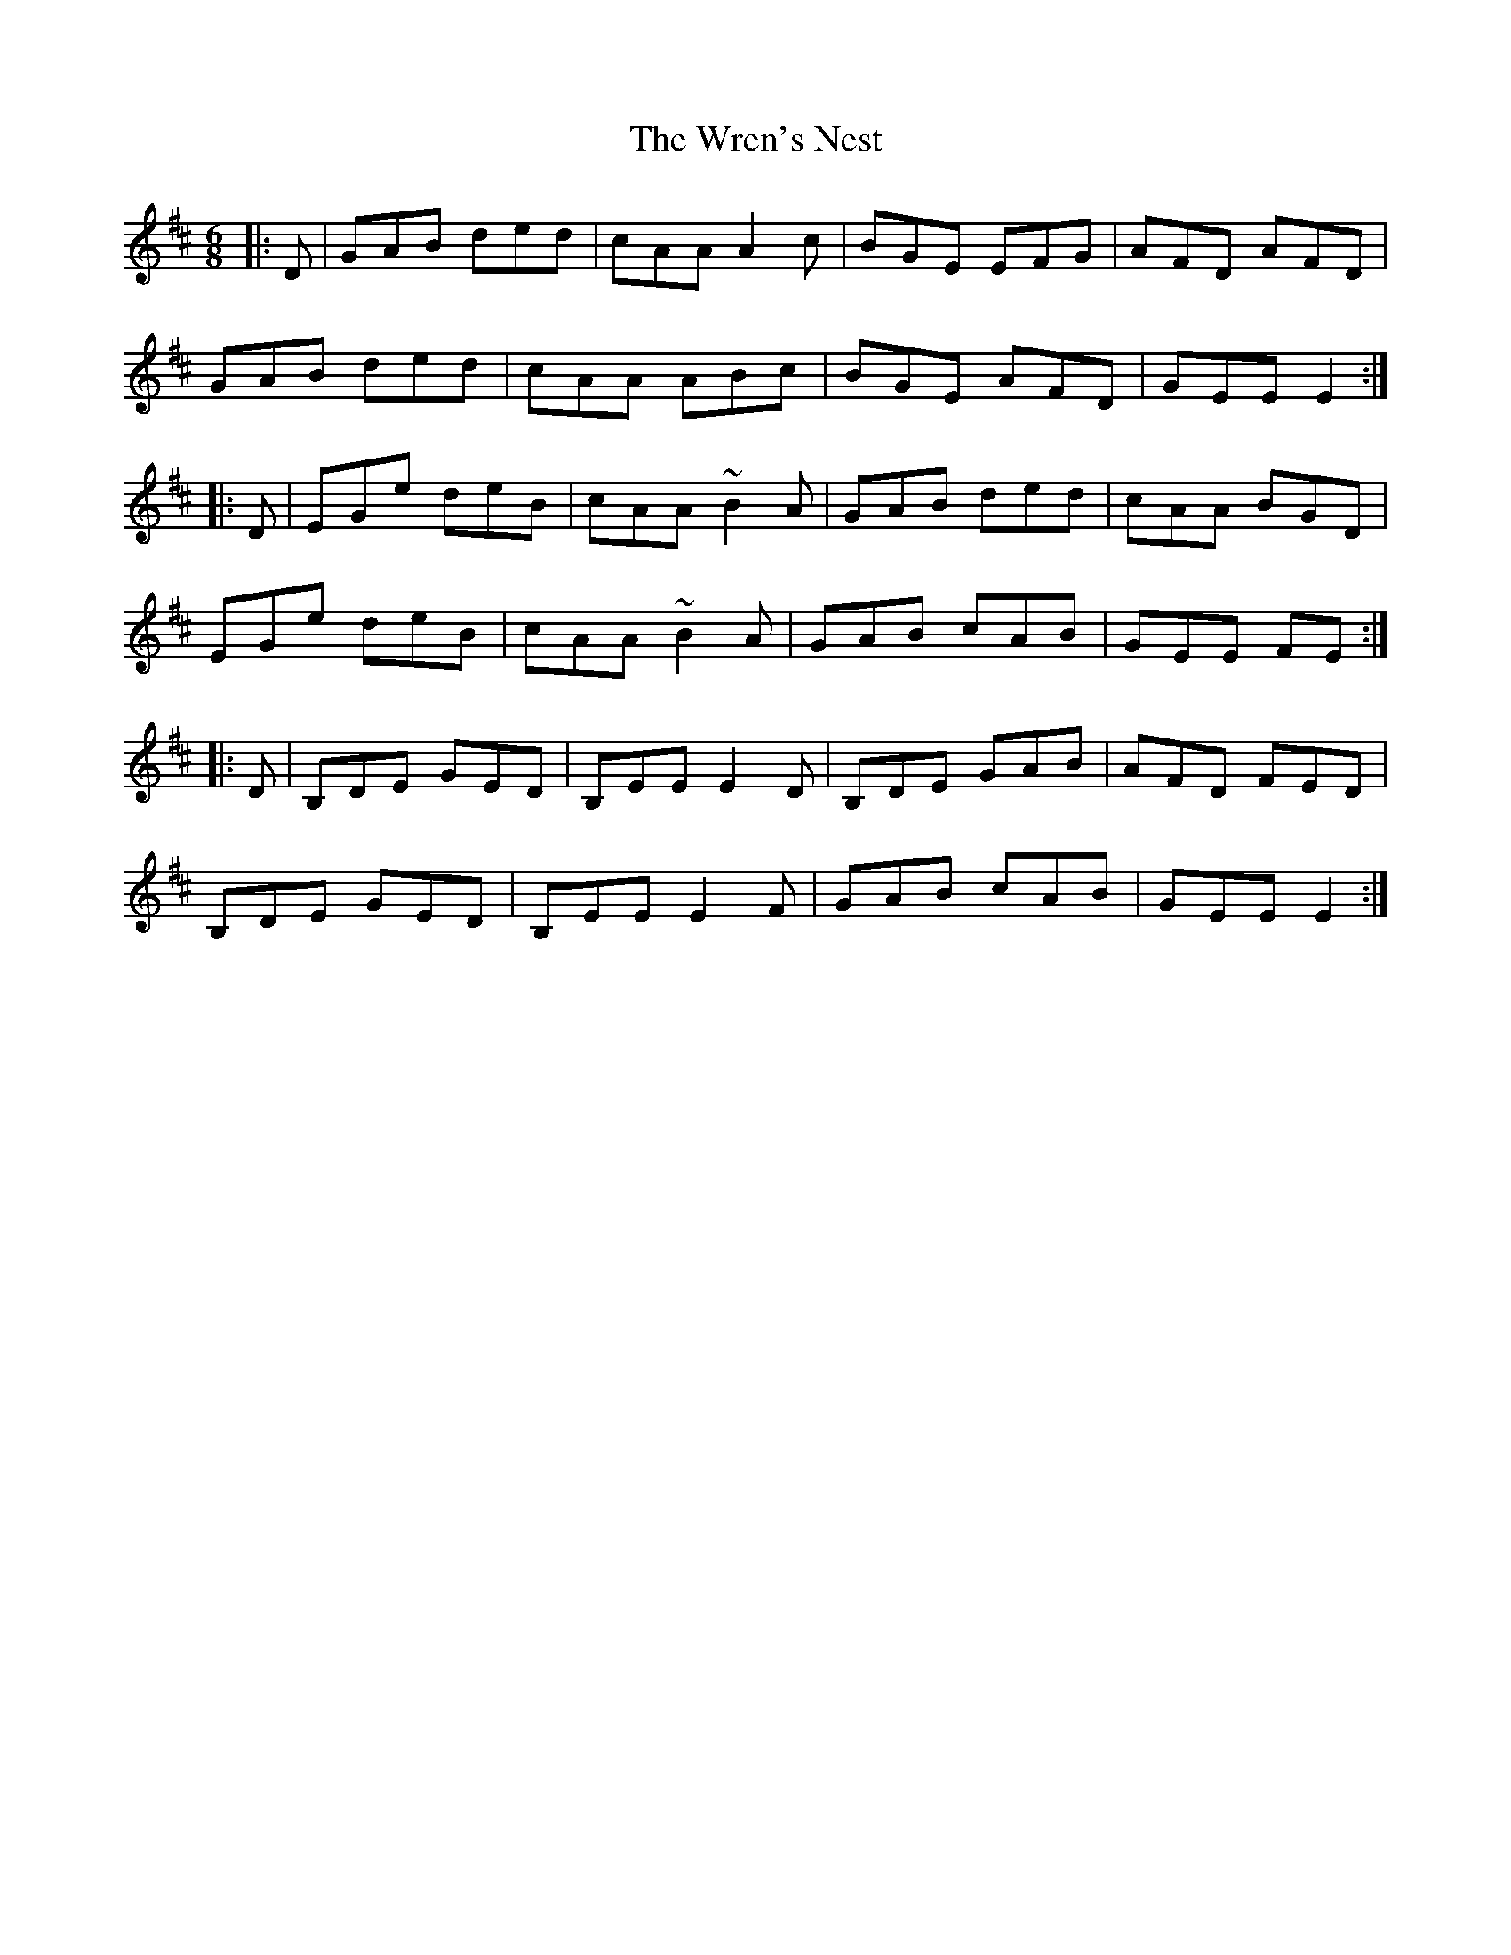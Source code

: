 X: 43355
T: Wren's Nest, The
R: jig
M: 6/8
K: Edorian
|:D|GAB ded|cAA A2c|BGE EFG|AFD AFD|
GAB ded|cAA ABc|BGE AFD|GEE E2:|
|:D|EGe deB|cAA ~B2A|GAB ded|cAA BGD|
EGe deB|cAA ~B2A|GAB cAB|GEE FE:|
|:D|B,DE GED|B,EE E2D|B,DE GAB|AFD FED|
B,DE GED|B,EE E2F|GAB cAB|GEE E2:|

